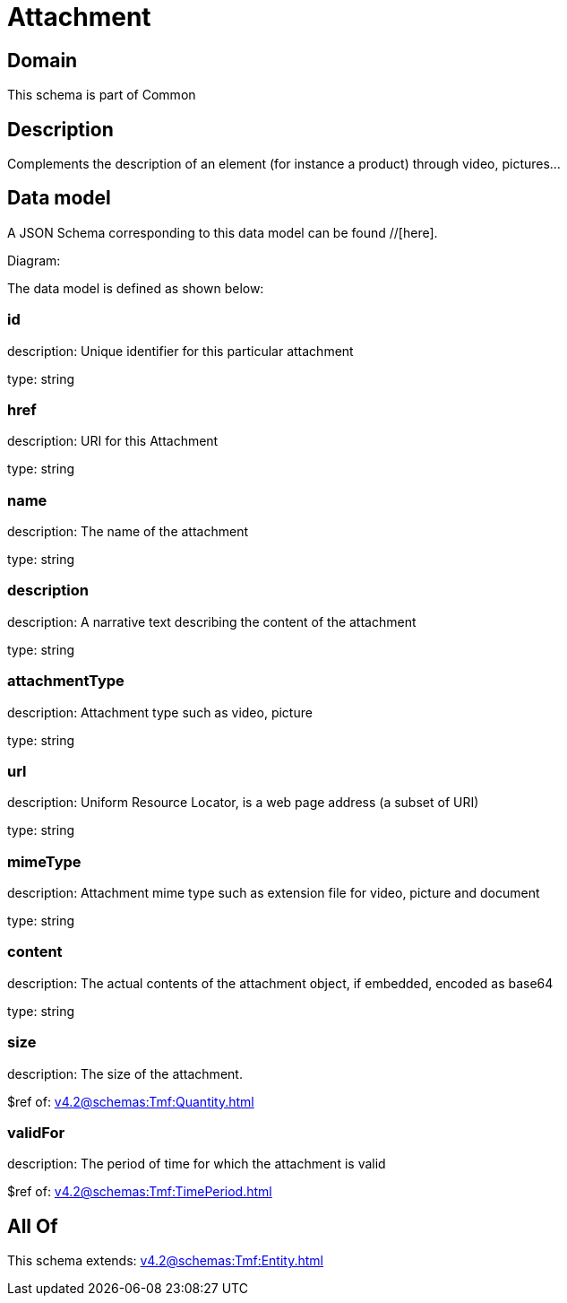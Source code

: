= Attachment

[#domain]
== Domain

This schema is part of Common

[#description]
== Description
Complements the description of an element (for instance a product) through video, pictures...


[#data_model]
== Data model

A JSON Schema corresponding to this data model can be found //[here].

Diagram:


The data model is defined as shown below:


=== id
description: Unique identifier for this particular attachment

type: string


=== href
description: URI for this Attachment

type: string


=== name
description: The name of the attachment

type: string


=== description
description: A narrative text describing the content of the attachment

type: string


=== attachmentType
description: Attachment type such as video, picture

type: string


=== url
description: Uniform Resource Locator, is a web page address (a subset of URI)

type: string


=== mimeType
description: Attachment mime type such as extension file for video, picture and document

type: string


=== content
description: The actual contents of the attachment object, if embedded, encoded as base64

type: string


=== size
description: The size of the attachment.

$ref of: xref:v4.2@schemas:Tmf:Quantity.adoc[]


=== validFor
description: The period of time for which the attachment is valid

$ref of: xref:v4.2@schemas:Tmf:TimePeriod.adoc[]


[#all_of]
== All Of

This schema extends: xref:v4.2@schemas:Tmf:Entity.adoc[]
